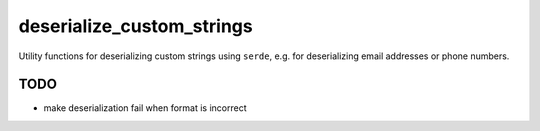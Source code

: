deserialize_custom_strings
==========================

Utility functions for deserializing custom strings using ``serde``,
e.g. for deserializing email addresses or phone numbers.


TODO
----

* make deserialization fail when format is incorrect
